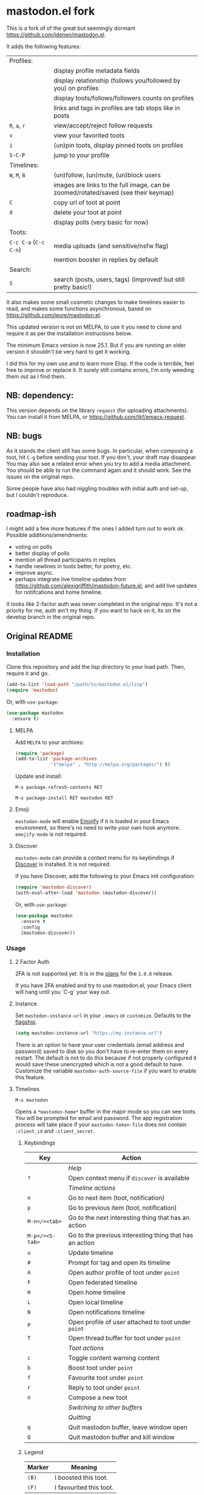 * mastodon.el fork

This is a fork of of the great but seemingly dormant https://github.com/jdenen/mastodon.el.

It adds the following features:

| Profiles:         |                                                                                    |
|                   | display profile metadata fields                                                    |
|                   | display relationship (follows you/followed by you) on profiles                     |
|                   | display toots/follows/followers counts on profiles                                 |
|                   | links and tags in profiles are tab stops like in posts                             |
| =R=, =a=, =r=           | view/accept/reject follow requests                                    |
| =v=                 | view your favorited toots                                              |
| =i=                 | (un)pin toots, display pinned toots on profiles                                    |
| =S-C-P=             | jump to your profile                                                               |
| Timelines:        |                                                                                    |
| =W=, =M=, =B=           | (un)follow, (un)mute, (un)block users                                              |
|                   | images are links to the full image, can be zoomed/rotated/saved (see their keymap) |
| =C=                 | copy url of toot at point                                                          |
| =d=                 | delete your toot at point                                                          |
|                   | display polls (very basic for now)                                                 |
| Toots:            |                                                                                    |
| =C-c C-a= (=C-c C-n=) | media uploads (and sensitive/nsfw flag)                                            |
|                   | mention booster in replies by default                                              |
| Search:           |                                                                                    |
| =S=                 | search (posts, users, tags) (improved! but still pretty basic!)                    |

It also makes some small cosmetic changes to make timelines easier to read, and makes some functions asynchronous, based on https://github.com/ieure/mastodon.el.

This updated version is not on MELPA, to use it you need to clone and require it as per the installation instructions below.

The minimum Emacs version is now 25.1. But if you are running an older version it shouldn't be very hard to get it working.

I did this for my own use and to learn more Elisp. If the code is terrible, feel free to improve or replace it. It surely still contains errors, I'm only weeding them out as I find them.

** NB: dependency:

This version depends on the library =request= (for uploading attachments). You can install it from MELPA, or https://github.com/tkf/emacs-request.

** NB: bugs

As it stands the client still has some bugs. In particular, when composing a toot, hit =C-g= before sending your toot. If you don't, your draft may disappear. You may also see a related error when you try to add a media attachment. You should be able to run the command again and it should work. See the issues on the original repo.

Some people have also had niggling troubles with initial auth and set-up, but I couldn't reproduce.

** roadmap-ish

I might add a few more features if the ones I added turn out to work ok. Possible additions/amendments:

- voting on polls
- better display of polls
- mention all thread participants in replies
- handle newlines in toots better, for poetry, etc.
- improve async.
- perhaps integrate live timeline updates from https://github.com/alexjgriffith/mastodon-future.el, and add live updates for notifcations and home timeline.

It looks like 2-factor auth was never completed in the original repo. It's not a priority for me, auth ain't my thing. If you want to hack on it, its on the develop branch in the original repo.

** Original README

*** Installation

Clone this repository and add the lisp directory to your load path.
Then, require it and go.

#+BEGIN_SRC emacs-lisp
    (add-to-list 'load-path "/path/to/mastodon.el/lisp")
    (require 'mastodon)
#+END_SRC

Or, with =use-package=:

#+BEGIN_SRC emacs-lisp
  (use-package mastodon
    :ensure t)
#+END_SRC

**** MELPA

Add =MELPA= to your archives:

#+BEGIN_SRC emacs-lisp
  (require 'package)
  (add-to-list 'package-archives
               '("melpa" . "http://melpa.org/packages/") t)
#+END_SRC

Update and install:

=M-x package-refresh-contents RET=

=M-x package-install RET mastodon RET=

**** Emoji

=mastodon-mode= will enable [[https://github.com/iqbalansari/emacs-emojify][Emojify]] if it is loaded in your Emacs environment, so
there's no need to write your own hook anymore. =emojify-mode= is not required.

**** Discover

=mastodon-mode= can provide a context menu for its keybindings if [[https://github.com/mickeynp/discover.el][Discover]] is
installed. It is not required.

if you have Discover, add the following to your Emacs init configuration:

#+BEGIN_SRC emacs-lisp
  (require 'mastodon-discover)
  (with-eval-after-load 'mastodon (mastodon-discover))
#+END_SRC

Or, with =use-package=:

#+BEGIN_SRC emacs-lisp
  (use-package mastodon
    :ensure t
    :config
    (mastodon-discover))
#+END_SRC

*** Usage
**** 2 Factor Auth
2FA is not supported yet. It is in the [[https://github.com/jdenen/mastodon.el/milestone/2][plans]] for the =1.0.0= release.

If you have 2FA enabled and try to use mastodon.el, your Emacs client will hang until you `C-g` your way out.
**** Instance

Set =mastodon-instance-url= in your =.emacs= or =customize=. Defaults to the [[https://mastodon.social][flagship]].

#+BEGIN_SRC emacs-lisp
    (setq mastodon-instance-url "https://my.instance.url")
#+END_SRC

There is an option to have your user credentials (email address and password) saved to disk so you don't have to re-enter them on every restart.
The default is not to do this because if not properly configured it would save these unencrypted which is not a good default to have.
Customize the variable =mastodon-auth-source-file= if you want to enable this feature.

**** Timelines

=M-x mastodon=

Opens a =*mastodon-home*= buffer in the major mode so you can see toots. You will be prompted for email and password. The app registration process will take place if your =mastodon-token-file= does not contain =:client_id= and =:client_secret=.

***** Keybindings

|-----------------+---------------------------------------------------------|
| Key             | Action                                                  |
|-----------------+---------------------------------------------------------|
|                 | /Help/                                                  |
| =?=             | Open context menu if =discover= is available            |
|                 | /Timeline actions/              |
| =n=             | Go to next item (toot, notification)                    |
| =p=             | Go to previous item (toot, notification)                |
| =M-n=/=<tab>=   | Go to the next interesting thing that has an action     |
| =M-p=/=<S-tab>= | Go to the previous interesting thing that has an action |
| =u=             | Update timeline                                         |
| =#=             | Prompt for tag and open its timeline                    |
| =A=             | Open author profile of toot under =point=               |
| =F=             | Open federated timeline                                 |
| =H=             | Open home timeline                                      |
| =L=             | Open local timeline                                     |
| =N=             | Open notifications timeline                             |
| =P=             | Open profile of user attached to toot under =point=     |
| =T=             | Open thread buffer for toot under =point=               |
|                 | /Toot actions/                                          |
| =c=             | Toggle content warning content                          |
| =b=             | Boost toot under =point=                                |
| =f=             | Favourite toot under =point=                            |
| =r=             | Reply to toot under =point=                             |
| =n=             | Compose a new toot                                      |
|                 | /Switching to other buffers/                            |
|                 | /Quitting/                                              |
| =q=             | Quit mastodon buffer, leave window open                 |
| =Q=             | Quit mastodon buffer and kill window                    |
|-----------------+---------------------------------------------------------|

***** Legend

|--------+-------------------------|
| Marker | Meaning                 |
|--------+-------------------------|
| =(B)=  | I boosted this toot.    |
| =(F)=  | I favourited this toot. |
|--------+-------------------------|

**** Toot toot

=M-x mastodon-toot=

Pops a new buffer/window with a =mastodon-toot= minor mode. Enter the
contents of your toot here. =C-c C-c= sends the toot. =C-c C-k= cancels.
Both actions kill the buffer and window.

If you have not previously authenticated, you will be prompted for your
account email and password. *NOTE*: Email and password are NOT stored by mastodon.el.

Authentication stores your access token in the =mastodon-auth--token=
variable. It is not stored on your filesystem, so you will have to
re-authenticate when you close/reopen Emacs.

***** Customization
The default toot visibility can be changed by setting or customizing the =mastodon-toot--default-visibility= variable. Valid values are ="public"=, ="unlisted"=, ="private"=, or =direct=.

Toot visibility can also be changed on a per-toot basis from the new toot buffer.

***** Keybindings

|-----------+------------------------|
| Key       | Action                 |
|-----------+------------------------|
| =C-c C-c= | Send toot              |
| =C-c C-k= | Cancel toot            |
| =C-c C-w= | Add content warning    |
| =C-c C-v= | Change toot visibility |
|-----------+------------------------|

*** Roadmap

[[https://github.com/jdenen/mastodon.el/milestone/1][Here]] are the features I plan to implement before putting mastodon.el on MELPA.

[[https://github.com/jdenen/mastodon.el/milestone/2][Here]] are the plans I have for the =1.0.0= release.

*** Contributing

PRs, issues, and feature requests are very welcome!

**** Features

1. Create an [[https://github.com/jdenen/mastodon.el/issues][issue]] detailing the feature you'd like to add.
2. Fork the repository and create a branch off of =develop=.
3. Create a pull request referencing the issue created in step 1.

**** Fixes

1. In an [[https://github.com/jdenen/mastodon.el/issues][issue]], let me know that you're working to fix it.
2. Fork the repository and create a branch off of =develop=.
3. Create a pull request referencing the issue from step 1.

*** Connect

If you want to get in touch with me, give me a [[https://mastodon.social/@johnson][toot]] or leave an [[https://github.com/jdenen/mastodon.el/issues][issue]].
